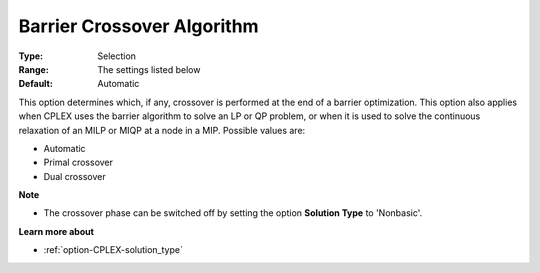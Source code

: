 .. _option-CPLEX-barrier_crossover_algorithm:


Barrier Crossover Algorithm
===========================



:Type:	Selection	
:Range:	The settings listed below	
:Default:	Automatic	



This option determines which, if any, crossover is performed at the end of a barrier optimization. This option also applies when CPLEX uses the barrier algorithm to solve an LP or QP problem, or when it is used to solve the continuous relaxation of an MILP or MIQP at a node in a MIP. Possible values are:



*	Automatic
*	Primal crossover
*	Dual crossover




**Note** 

*	The crossover phase can be switched off by setting the option **Solution Type**  to 'Nonbasic'.




**Learn more about** 

*	:ref:`option-CPLEX-solution_type` 



